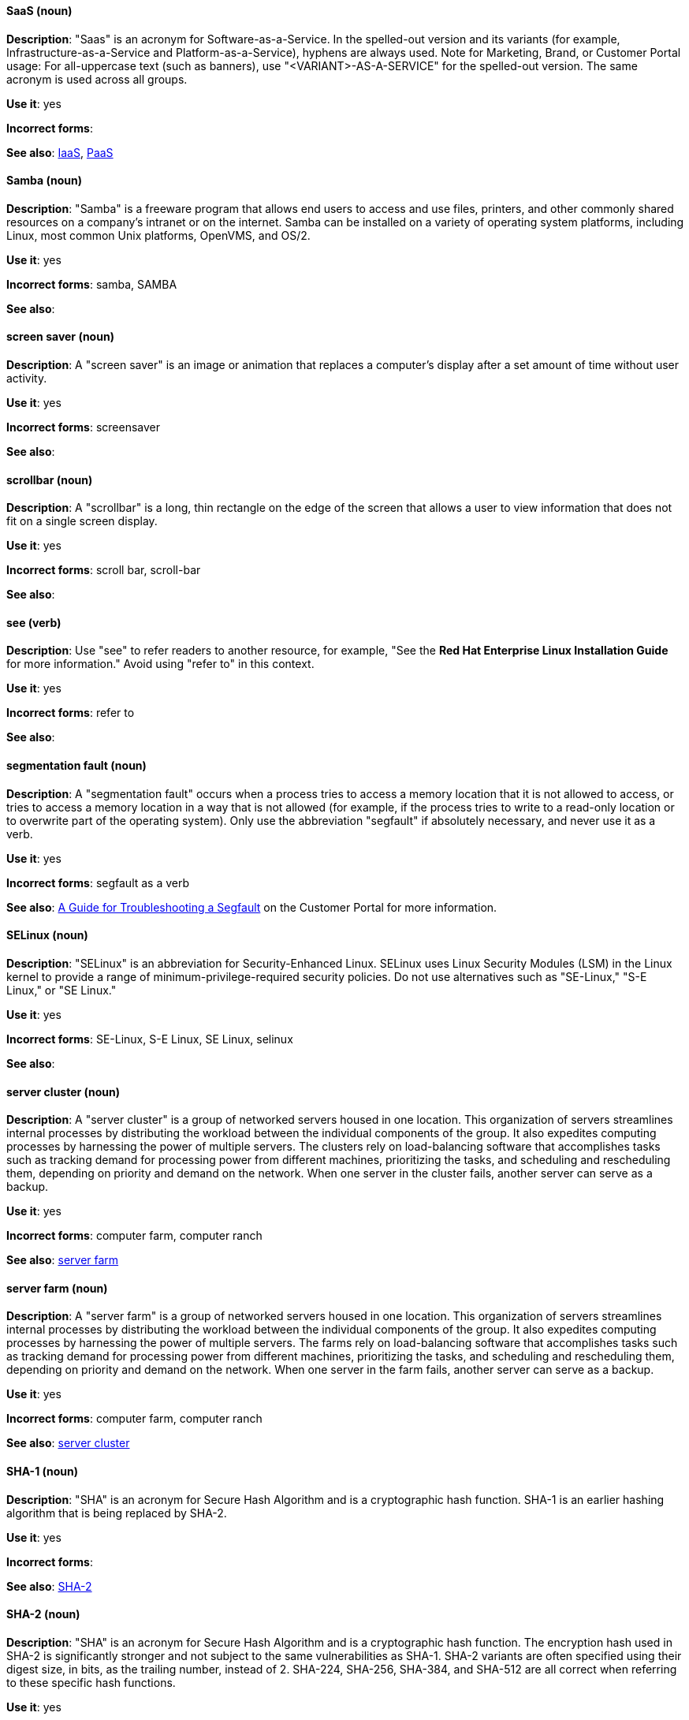 [discrete]
[[saas]]
==== SaaS (noun)
*Description*: "Saas" is an acronym for Software-as-a-Service. In the spelled-out version and its variants (for example, Infrastructure-as-a-Service and Platform-as-a-Service), hyphens are always used. Note for Marketing, Brand, or Customer Portal usage: For all-uppercase text (such as banners), use "<VARIANT>-AS-A-SERVICE" for the spelled-out version. The same acronym is used across all groups.

*Use it*: yes

*Incorrect forms*:

*See also*: xref:iaas[IaaS], xref:paas[PaaS]

[discrete]
[[samba]]
==== Samba (noun)
*Description*: "Samba" is a freeware program that allows end users to access and use files, printers, and other commonly shared resources on a company's intranet or on the internet. Samba can be installed on a variety of operating system platforms, including Linux, most common Unix platforms, OpenVMS, and OS/2.

*Use it*: yes

*Incorrect forms*: samba, SAMBA

*See also*:

[discrete]
[[screen-saver]]
==== screen saver (noun)
*Description*: A "screen saver" is an image or animation that replaces a computer's display after a set amount of time without user activity.

*Use it*: yes

*Incorrect forms*: screensaver

*See also*:

[discrete]
[[scrollbar]]
==== scrollbar (noun)
*Description*: A "scrollbar" is a long, thin rectangle on the edge of the screen that allows a user to view information that does not fit on a single screen display.

*Use it*: yes

*Incorrect forms*: scroll bar, scroll-bar

*See also*:

[discrete]
[[see]]
==== see (verb)
*Description*: Use "see" to refer readers to another resource, for example, "See the **Red Hat Enterprise Linux Installation Guide** for more information." Avoid using "refer to" in this context.

*Use it*: yes

*Incorrect forms*: refer to

*See also*:

[discrete]
[[segmentation-fault]]
==== segmentation fault (noun)
*Description*:  A "segmentation fault" occurs when a process tries to access a memory location that it is not allowed to access, or tries to access a memory location in a way that is not allowed (for example, if the process tries to write to a read-only location or to overwrite part of the operating system). Only use the abbreviation "segfault" if absolutely necessary, and never use it as a verb.

*Use it*: yes

*Incorrect forms*: segfault as a verb

*See also*: https://access.redhat.com/articles/372743[A Guide for Troubleshooting a Segfault] on the Customer Portal for more information.

[discrete]
[[selinux]]
==== SELinux (noun)
*Description*: "SELinux" is an abbreviation for Security-Enhanced Linux. SELinux uses Linux Security Modules (LSM) in the Linux kernel to provide a range of minimum-privilege-required security policies. Do not use alternatives such as "SE-Linux," "S-E Linux," or "SE Linux."

*Use it*: yes

*Incorrect forms*: SE-Linux, S-E Linux, SE Linux, selinux

*See also*:

[discrete]
[[server-cluster]]
==== server cluster (noun)
*Description*: A "server cluster" is a group of networked servers housed in one location. This organization of servers streamlines internal processes by distributing the workload between the individual components of the group. It also expedites computing processes by harnessing the power of multiple servers. The clusters rely on load-balancing software that accomplishes tasks such as tracking demand for processing power from different machines, prioritizing the tasks, and scheduling and rescheduling them, depending on priority and demand on the network. When one server in the cluster fails, another server can serve as a backup.

*Use it*: yes

*Incorrect forms*: computer farm, computer ranch

*See also*: xref:server-farm[server farm]

[discrete]
[[server-farm]]
==== server farm (noun)
*Description*: A "server farm" is a group of networked servers housed in one location. This organization of servers streamlines internal processes by distributing the workload between the individual components of the group. It also expedites computing processes by harnessing the power of multiple servers. The farms rely on load-balancing software that accomplishes tasks such as tracking demand for processing power from different machines, prioritizing the tasks, and scheduling and rescheduling them, depending on priority and demand on the network. When one server in the farm fails, another server can serve as a backup.

*Use it*: yes

*Incorrect forms*: computer farm, computer ranch

*See also*: xref:server-cluster[server cluster]

[discrete]
[[sha-1]]
==== SHA-1 (noun)
*Description*: "SHA" is an acronym for Secure Hash Algorithm and is a cryptographic hash function. SHA-1 is an earlier hashing algorithm that is being replaced by SHA-2.

*Use it*: yes

*Incorrect forms*:

*See also*: xref:sha-2[SHA-2]

[discrete]
[[sha-2]]
==== SHA-2 (noun)
*Description*: "SHA" is an acronym for Secure Hash Algorithm and is a cryptographic hash function. The encryption hash used in SHA-2 is significantly stronger and not subject to the same vulnerabilities as SHA-1. SHA-2 variants are often specified using their digest size, in bits, as the trailing number, instead of 2. SHA-224, SHA-256, SHA-384, and SHA-512 are all correct when referring to these specific hash functions.

*Use it*: yes

*Incorrect forms*:

*See also*: xref:sha-1[SHA-1]

[discrete]
[[shadowman]]
==== Shadowman (noun)
*Description*: "Shadowman" is Red Hat's corporate logo and is a trademark of Red Hat, Inc., registered in the United States and other countries.

*Use it*: yes

*Incorrect forms*: Shadow Man, ShadowMan

*See also*: http://brand.redhat.com/logos/shadowman/[Red Hat Brand Standards: Shadowman]

[discrete]
[[shadow-passwords]]
==== shadow passwords (noun)
*Description*: "Shadow passwords" are a method of improving system security by moving the encrypted passwords (normally found in `/etc/passwd`) to `/etc/shadow`, which is readable only by root. This option is available during installation and is part of the shadow utilities package. Shadow passwords is not a proper noun and is only capitalized at the beginning of a sentence.

*Use it*: yes

*Incorrect forms*: Shadow passwords (capitalized)

*See also*:

[discrete]
[[shadow-utilities]]
==== shadow utilities (noun)
*Description*: "Shadow utilities" are the specific system programs that operate on the shadow password files. Shadow utilities is not a proper noun and is only capitalized at the beginning of a sentence.

*Use it*: yes

*Incorrect forms*: Shadow utilities (capitalized)

*See also*:

[discrete]
[[share-name]]
==== share name (noun)
*Description*: "Share name" is the name of a shared resource. Use it as two words unless you are quoting the output of commands, such as "smbclient -L."

*Use it*: yes

*Incorrect forms*: sharename, Sharename

*See also*:

[discrete]
[[she]]
==== she (pronoun)
*Description*: Reword the sentence to avoid using "he" or "she."

*Use it*: no

*Incorrect forms*:

*See also*: xref:he[he]

[discrete]
[[shell]]
==== shell (noun)
*Description*: A "shell" is a software application (for example, `/bin/bash` or `/bin/sh`) that provides an interface to a computer. Do not use this term to describe the prompt where you type commands.

*Use it*: yes

*Incorrect forms*:

*See also*: xref:shell-prompt[shell prompt]

[discrete]
[[shell-prompt]]
==== shell prompt (noun)
*Description*:  The "shell prompt" is the character at the beginning of the command line, for example "$" or "#". It indicates that the shell is ready to accept commands. Do not use "command prompt," "terminal," or "shell."

*Use it*: yes

*Incorrect forms*: command prompt, terminal, shell

*See also*: xref:shell[shell]

[discrete]
[[signal-topology]]
==== signal topology (noun)
*Description*: Every LAN has a topology, or the way that the devices on a network are arranged and how they communicate with each other. The "signal topology" is the way that the signals act on the network media, or the way that the data passes through the network from one device to the next without regard to the physical interconnection of the devices. The signal topology is also called "logical topology."

*Use it*: yes

*Incorrect forms*:

*See also*: xref:logical-topology[logical topology], xref:physical-topology[physical topology]

[discrete]
[[skill-set]]
==== skill set (noun)
*Description*: Use "skills" or "knowledge" instead of "skill set" (n) or "skill-set" (adj). For example, "Do you have the right skill set to be an RHCE?" is incorrect. Use "Do you have the right skills to be an RHCE?" instead.

*Use it*: no

*Incorrect forms*: skill set, skillset, skill-set, skill-set knowledge

*See also*:

[discrete]
[[snippet]]
==== snippet (noun)
*Description*: A "snippet" is a small piece or brief extract. Use "piece" instead of snippet. Use "excerpt" to refer to samples taken from a more-extensive section of text.

*Use it*: no

*Incorrect forms*:

*See also*:

[discrete]
[[socks]]
==== SOCKS (noun)
*Description*: "SOCKS" is an acronym for Socket Secure, which is an internet protocol that exchanges network packets between a client and server through a proxy server. When specifying a SOCKS version, use "SOCKSv4" or "SOCKSv5."

*Use it*: yes

*Incorrect forms*: socks

*See also*:

[discrete]
[[softcopy]]
==== softcopy (noun)
*Description*: "Softcopy" is an electronic copy of some type of data, for example, a file viewed on a computer screen. Use "online" instead of softcopy, for example, "To view the online documentation...​."

*Use it*: no

*Incorrect forms*:

*See also*:

[discrete]
[[software-collection]]
==== Software Collection (noun)
*Description*: A "Software Collection" (SCL) allows for building and concurrent installation of multiple versions of the same software component on a single system. Always capitalize as shown. The abbreviation "SCL" (plural form "SCLs") is acceptable only for use in technical documents or documents shared with upstream projects.

*Use it*: yes

*Incorrect forms*: software collection, collection, Software collection, Collection

*See also*:

[discrete]
[[sound-card]]
==== sound card (noun)
*Description*: A "sound card" is a device slotted into a computer to allow the use of audio components for multimedia applications.

*Use it*: yes

*Incorrect forms*: soundcard, sound-card

*See also*:

[discrete]
[[source-navigator]]
==== Source-Navigator^TM^ (noun)
*Description*: "Source-Navigator^TM^" is a source code analysis tool and is a Red Hat trademark.

*Use it*: yes

*Incorrect forms*: Source Navigator (without trademark symbol)

*See also*:

[discrete]
[[space]]
==== space (noun)
*Description*: Use "space" to refer to white space, for example, "Ensure there is a space between each command." Use "spacebar" when referring to the keyboard key.

*Use it*: yes

*Incorrect forms*:

*See also*: xref:spacebar[spacebar]

[discrete]
[[spacebar]]
==== spacebar (noun)
*Description*: Use "spacebar" when referring to the keyboard key, for example, "Press the spacebar and type the correct number." Use "space" to refer to white space.

*Use it*: yes

*Incorrect forms*:

*See also*: xref:space[space]

[discrete]
[[spec-file]]
==== spec file (noun)
*Description*: "Spec files" are used as part of rebuilding RPMs. The spec file outlines how to configure and compile the RPM as well as how to install the files later.

*Use it*: yes

*Incorrect forms*: specfile

*See also*:

[discrete]
[[specific]]
==== specific (noun)
*Description*: When used as a modifier, put a hyphen before "specific," for example, "Linux-specific" or "chip-specific."

*Use it*: yes

*Incorrect forms*: Linux specific, chip specific, and so on

*See also*:

[discrete]
[[spelled]]
==== spelled (verb)
*Description*: "Spelled" is the past tense of "to spell" in U.S. English. Do not use the Commonwealth English variant "spelt."

*Use it*: yes

*Incorrect forms*: spelt

*See also*:

[discrete]
[[sql]]
==== SQL (noun)
*Description*: "SQL" is an acronym for Structured Query Language. The ISO-standard SQL (ISO 9075 and its descendants) is pronounced "ess queue ell" and takes "an" as its indefinite article. Microsoft's proprietary product, SQL Server, is pronounced as a word ("sequel") and takes "a" as its indefinite article. Oracle also pronounces its SQL-based products (such as PL/SQL) as "sequel." When referring to a specific Relational Database Management System (RDBMS), use the appropriate product name. For example, when discussing Microsoft SQL Server, write out the full name, "Microsoft SQL Server."

*Use it*: yes

*Incorrect forms*:

*See also*: xref:mysql[MySQL]

[discrete]
[[s-record]]
==== S-record (noun)
*Description*: "Motorola S-record" is a file format that stores binary information in ASCII hex text form.

*Use it*: yes

*Incorrect forms*: s-record, S-Record, s-Record, SREC, or any other variation

*See also*:

[discrete]
[[ser-iov]]
==== SR-IOV (noun)
*Description*: "SR-IOV" is an acronym for Single-Root I/O Virtualization. It is a virtualization specification that allows a PCIe device to appear to be multiple separate physical PCIe devices.

*Use it*: yes

*Incorrect forms*: SR/IOV

*See also*:

[discrete]
[[ssh]]
==== SSH (noun)
*Description*: "SSH" is an acronym for Secure Shell, which is a network protocol that allows data exchange using a secure channel. For the protocol, do not use "SSH," "ssh," "Ssh," or other variants. For the command, use "ssh." Do not use ssh as a verb; for example, write "Use SSH to connect to the remote server" instead of "ssh to the remote server."

*Use it*: yes

*Incorrect forms*: SSH as a verb

*See also*:

[discrete]
[[ssl]]
==== SSL (noun)
*Description*: "SSL" is an acronym for Secure Sockets Layer, which is a protocol developed by Netscape for transmitting private documents over the internet. SSL uses a public key to encrypt data that is transferred over the SSL connection. The majority of web browsers support SSL. Many websites use the protocol to obtain confidential user information, such as credit card numbers. By convention, URLs that require an SSL connection start with https: instead of http:.

*Use it*: no

*Incorrect forms*:

*See also*: xref:ssl-tls[SSL/TLS]

[discrete]
[[ssl-tls]]
==== SSL/TLS (noun)
*Description*: SSL/TLS refers to the Secure Socket Layer protocol (SSL) and its successor, the Transport Layer Security protocol (TLS). As both of these protocols are frequently called "SSL", always use "SSL/TLS" to avoid confusion.

*Use it*: yes

*Incorrect forms*: SSL, TLS, TLS/SSL

*See also*:

[discrete]
[[staroffice]]
==== StarOffice (noun)
*Description*: "StarOffice" is a Linux desktop suite.

*Use it*: yes

*Incorrect forms*: Star, Staroffice, Star Office

*See also*:

[discrete]
[[startx]]
==== startx (noun)
*Description*: "startx" begins the xsession, which provides a graphical interface for running the session.

*Use it*: yes

*Incorrect forms*: StartX

*See also*:

[discrete]
[[straightforward]]
==== straightforward (adjective)
*Description*: "Straightforward" means uncomplicated and easy to understand.

*Use it*: yes

*Incorrect forms*: straight forward, straight-forward

*See also*:

[discrete]
[[su]]
==== su (noun)
*Description*: "su" (superuser, switch user, or substitute user) is a Linux command to change the local user to the root user.

*Use it*: yes

*Incorrect forms*: SU

*See also*:

[discrete]
[[subcommand]]
==== subcommand (noun)
*Description*: A "subcommand" is a secondary or even tertiary command used with a primary command. Do not confuse subcommands with options or arguments; subcommands operate on more focused objects or entities. In the following command, "hammer" is the primary command, "import" and "organization" are subcommands, and "--help" is an option: `hammer import organization --help`.

*Use it*: yes

*Incorrect forms*: sub-command

*See also*:

[discrete]
[[subdirectory]]
==== subdirectory (noun)
*Description*: A "subdirectory" is a directory located within another directory, similar to a folder beneath another folder in a graphical user interface (GUI).

*Use it*: yes

*Incorrect forms*: sub-directory

*See also*:

[discrete]
[[submenu]]
==== submenu (noun)
*Description*: A "submenu" is a secondary menu contained within another menu.

*Use it*: yes

*Incorrect forms*: sub-menu

*See also*:

[discrete]
[[subpackage]]
==== subpackage (noun)
*Description*: "Subpackage" has a specific, specialized meaning in Red Hat products. An RPM spec file can define more than one package; these additional packages are called "subpackages." CCS strongly discourages any other use of subpackage. *Subpackages are not the same as dependencies.* Do not treat them as if they are.

*Use it*: yes

*Incorrect forms*: sub-package

*See also*:

[discrete]
[[subscription]]
==== subscription (noun)
*Description*: Subscriptions provide access to Red Hat products. Using Red Hat Subscription Management (RHSM), you register a system, attach a subscription, and enable repositories. Do not confuse this with Red Hat Network (RHN), where you subscribed to channels. Do not use "subscription" and "entitlement" interchangeably. See link:https://access.redhat.com/discussions/3119981[] for details.

*Use it*: yes

*Incorrect forms*: entitlement

*See also*: xref:entitlement[entitlement], xref:repository[repository]

[discrete]
[[sudo]]
==== sudo (noun)
*Description*: `sudo` is a command that allows a user to run a program as another user (the root user by default). When a user requires elevated privileges, using the phrase 'as the root user' prior to a command is preferred over prefixing commands with `sudo`.

*Use it*: with caution

*Incorrect forms*: SUDO, Sudo

*See also*:

[discrete]
[[superuser]]
==== superuser (noun)
*Description*: Superuser is the same as the root user. The term is more common in Solaris documentation than Linux.

*Use it*: yes

*Incorrect forms*: super-user, super user

*See also*:

[discrete]
[[swap-space]]
==== swap space (noun)
*Description*:  A Linux system uses "swap space" when it needs more memory resources and the RAM is full. The system moves inactive pages to the swap space to free memory.

*Use it*: yes

*Incorrect forms*: swapspace

*See also*:

[discrete]
[[sybase-adaptive-server-enterprise]]
==== Sybase Adaptive Server Enterprise (noun)
*Description*: Sybase Corporation developed Sybase Adaptive Server Enterprise as a relational database management system that became part of SAP AG. Use SAP Sybase Adaptive Server Enterprise (ASE) on the first use; on subsequent mentions, use "Sybase ASE." If discussing the high-availability version, use "Sybase ASE and High Availability."

*Use it*: yes

*Incorrect forms*:

*See also*:

[discrete]
[[symmetric-encryption]]
==== symmetric encryption (noun)
*Description*: "Symmetric encryption" is a type of encryption where the same key encrypts and decrypts the message. In contrast, asymmetric (or public-key) encryption uses one key to encrypt a message and another to decrypt the message.

*Use it*: yes

*Incorrect forms*:

*See also*:

[discrete]
[[systemd]]
==== systemd (noun)
*Description*: Systemd is a "system and service manager" that is used as the default system daemon for Red Hat Enterprise Linux 7+

*Use it*: yes

*Incorrect forms*: system D, system D, SystemD, system d, Systemd (unless at the start of a sentence).

*See also*:

[discrete]
[[sysv]]
==== SysV (noun)
*Description*: The "SysV" init runlevel system provides a standard process for controlling which programs init launches or halts when initializing a runlevel.

*Use it*: yes

*Incorrect forms*: Sys V, System V

*See also*:
